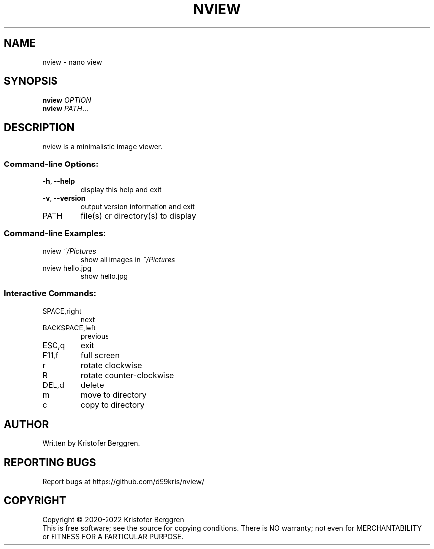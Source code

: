 .\" DO NOT MODIFY THIS FILE!  It was generated by help2man.
.TH NVIEW "1" "December 2023" "nview v0.27" "User Commands"
.SH NAME
nview \- nano view
.SH SYNOPSIS
.B nview
\fI\,OPTION\/\fR
.br
.B nview
\fI\,PATH\/\fR...
.SH DESCRIPTION
nview is a minimalistic image viewer.
.SS "Command-line Options:"
.TP
\fB\-h\fR, \fB\-\-help\fR
display this help and exit
.TP
\fB\-v\fR, \fB\-\-version\fR
output version information and exit
.TP
PATH
file(s) or directory(s) to display
.SS "Command-line Examples:"
.TP
nview \fI\,~/Pictures\/\fP
show all images in \fI\,~/Pictures\/\fP
.TP
nview hello.jpg
show hello.jpg
.SS "Interactive Commands:"
.TP
SPACE,right
next
.TP
BACKSPACE,left
previous
.TP
ESC,q
exit
.TP
F11,f
full screen
.TP
r
rotate clockwise
.TP
R
rotate counter\-clockwise
.TP
DEL,d
delete
.TP
m
move to directory
.TP
c
copy to directory
.SH AUTHOR
Written by Kristofer Berggren.
.SH "REPORTING BUGS"
Report bugs at https://github.com/d99kris/nview/
.SH COPYRIGHT
Copyright \(co 2020\-2022 Kristofer Berggren
.br
This is free software; see the source for copying
conditions. There is NO warranty; not even for
MERCHANTABILITY or FITNESS FOR A PARTICULAR PURPOSE.
